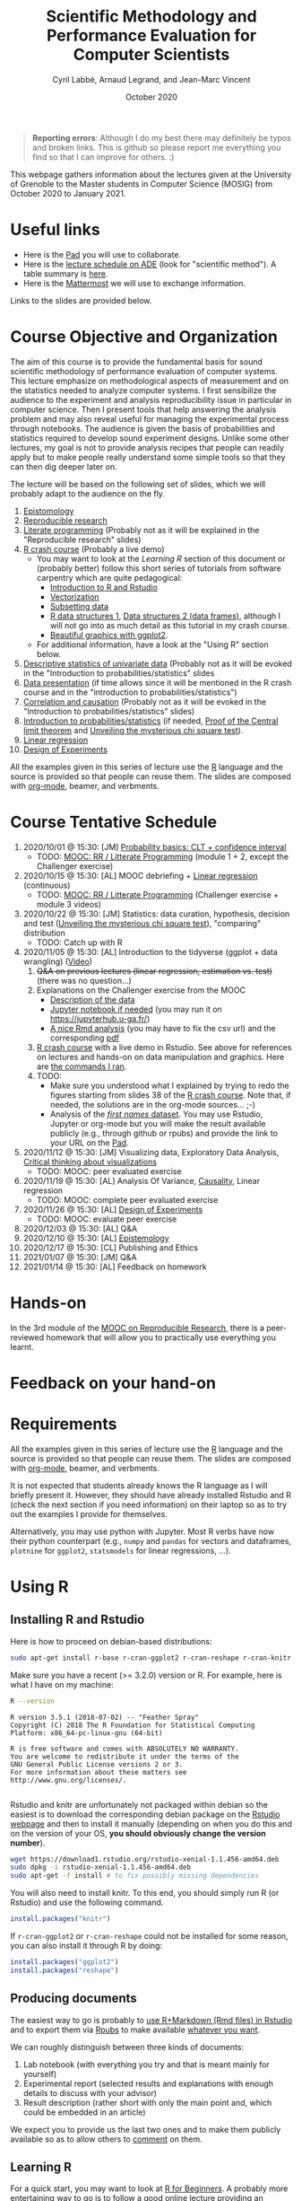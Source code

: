 #+TITLE:     Scientific Methodology and Performance Evaluation for Computer Scientists
#+AUTHOR:    Cyril Labbé, Arnaud Legrand, and Jean-Marc Vincent
#+DATE: October 2020
#+STARTUP: overview indent

#+BEGIN_QUOTE
*Reporting errors*: Although I do my best there may definitely be typos
and broken links. This is github so please report me everything you
find so that I can improve for others. :)
#+END_QUOTE

This webpage gathers information about the lectures given at the
University of Grenoble to the Master students in Computer
Science (MOSIG) from October 2020 to January 2021.

* Useful links 
- Here is the [[http://pads.univ-grenoble-alpes.fr/p/MOSIG-SMPE-2021][Pad]] you will use to collaborate.
- Here is the [[https://edt.grenoble-inp.fr/2020-2021/exterieur/][lecture schedule on ADE]] (look for "scientific
  method"). A table summary is [[https://edt.grenoble-inp.fr/2020-2021/exterieur/jsp/custom/modules/plannings/eventInfo.jsp?week=-1&day=-1&slot=0&eventId=34649&activityId=-1&resourceId=-1&sessionId=-1&repetition=-1&order=slot&availableZone=-1][here]].
- Here is the [[https://im2ag-mattermost.univ-grenoble-alpes.fr/mosig/channels/m2dismpe][Mattermost]] we will use to exchange information.
Links to the slides are provided below.
* Course Objective and Organization
The aim of this course is to provide the fundamental basis for sound
scientific methodology of performance evaluation of computer
systems. This lecture emphasize on methodological aspects of
measurement and on the statistics needed to analyze computer systems.
I first sensibilize the audience to the experiment and analysis
reproducibility issue in particular in computer science. Then I
present tools that help answering the analysis problem and may also
reveal useful for managing the experimental process through
notebooks. The audience is given the basis of probabilities and
statistics required to develop sound experiment designs. Unlike some
other lectures, my goal is not to provide analysis recipes that people
can readily apply but to make people really understand some simple
tools so that they can then dig deeper later on.

The lecture will be based on the following set of slides, which we will
probably adapt to the audience on the fly.
1. [[file:../../lectures/lecture_epistemology.pdf][Epistomology]]
2. [[file:../../lectures/lecture_reproducible_research.pdf][Reproducible research]]
3. [[file:../../lectures/lecture_literate_programming.pdf][Literate programming]] (Probably not as it will be explained in the
   "Reproducible research" slides)
4. [[file:../../lectures/lecture_R_crash_course.pdf][R crash course]] (Probably a live demo)
   - You may want to look at the [[*Learning R][Learning R]] section of this document
     or (probably better) follow this short series of tutorials from
     software carpentry which are quite pedagogical:
     - [[http://swcarpentry.github.io/r-novice-gapminder/01-rstudio-intro/][Introduction to R and Rstudio]]
     - [[http://swcarpentry.github.io/r-novice-gapminder/09-vectorization/][Vectorization]]
     - [[http://swcarpentry.github.io/r-novice-gapminder/06-data-subsetting/][Subsetting data]]
     - [[http://swcarpentry.github.io/r-novice-gapminder/04-data-structures-part1/][R data structures 1]], [[http://swcarpentry.github.io/r-novice-gapminder/05-data-structures-part2/][Data structures 2 (data frames)]], although
       I will not go into as much detail as this tutorial in my crash
       course.
     - [[http://swcarpentry.github.io/r-novice-gapminder/08-plot-ggplot2/][Beautiful graphics with ggplot2]].
   - For additional information, have a look at the "Using R" section
     below.
5. [[file:../../lectures/lecture_descriptive_univariate.pdf][Descriptive statistics of univariate data]] (Probably not as it will
   be evoked in the "Introduction to probabilities/statistics" slides
6. [[file:../../lectures/lecture_data_presentation.pdf][Data presentation]] (if time allows since it will be mentioned in the
   R crash course and in the "introduction to probabilities/statistics")
7. [[file:../../lectures/lecture_correlation_causation.pdf][Correlation and causation]] (Probably not as it will be evoked in the
   "Introduction to probabilities/statistics" slides)
8. [[file:../../lectures/3_introduction_to_statistics.pdf][Introduction to probabilities/statistics]] (if needed, [[file:../../lectures/lecture_central_limit_theorem.pdf][Proof of the
   Central limit theorem]] and [[file:../../lectures/lecture_chi_square.pdf][Unveiling the mysterious chi square
   test]]).
9. [[file:../../lectures/4_linear_model.pdf][Linear regression]]
10. [[file:../../lectures/5_design_of_experiments.pdf][Design of Experiments]]

All the examples given in this series of lecture use the [[http://www.r-project.org/][R]] language
and the source is provided so that people can reuse them. The slides
are composed with [[http://orgmode.org][org-mode]], beamer, and verbments.
* Course Tentative Schedule
1. 2020/10/01 @ 15:30: [JM] [[file:../../lectures/3_introduction_to_statistics.pdf][Probability basics: CLT + confidence
   interval]]
   - TODO: [[https://learninglab.inria.fr/en/mooc-recherche-reproductible-principes-methodologiques-pour-une-science-transparente/][MOOC: RR / Litterate Programming]] (module 1 + 2, except the
     Challenger exercise)
2. 2020/10/15 @ 15:30: [AL] MOOC debriefing + [[file:../../lectures/4_linear_model.pdf][Linear regression]]
   (continuous) 
   - TODO: [[https://learninglab.inria.fr/en/mooc-recherche-reproductible-principes-methodologiques-pour-une-science-transparente/][MOOC: RR / Litterate Programming]] (Challenger exercise +
     module 3 videos)
3. 2020/10/22 @ 15:30: [JM] Statistics: data curation, hypothesis,
   decision and test ([[file:../../lectures/lecture_chi_square.pdf][Unveiling the mysterious chi square test]]),
   "comparing" distribution
   - TODO: Catch up with R
4. 2020/11/05 @ 15:30: [AL] Introduction to the tidyverse (ggplot + data
   wrangling) ([[https://scalelite.univ-grenoble-alpes.fr/presentation/5547779c938b85752d344f40d03b39c5c9ed937c-1604584660056/video/webcams.webm][Video]])
   1. +Q&A on previous lectures (linear regression, estimation
      vs. test)+ (there was no question...)
   2. Explanations on the Challenger exercise from the MOOC
      - [[https://gitlab.inria.fr/learninglab/mooc-rr/mooc-rr-ressources/-/blob/master/module2/exo5/challenger.pdf][Description of the data]]
      - [[https://app-learninglab.inria.fr/moocrr/gitlab/moocrr-session3/moocrr-reproducibility-study/blob/master/src/Python3/challenger.ipynb][Jupyter notebook if needed]] (you may run it on
        https://jupyterhub.u-ga.fr/)
      - [[https://app-learninglab.inria.fr/moocrr/gitlab/moocrr-session3/moocrr-reproducibility-study/blob/master/src/R/challenger.Rmd][A nice Rmd analysis]] (you may have to fix the csv url) and the
        corresponding [[https://app-learninglab.inria.fr/moocrr/gitlab/moocrr-session3/moocrr-reproducibility-study/blob/master/challenger.pdf][pdf]]
   3. [[file:../../lectures/lecture_R_crash_course.pdf][R crash course]] with a live demo in Rstudio. See above for
      references on lectures and hands-on on data manipulation and
      graphics. Here are [[file:Rdemo.Rmd][the commands I ran]].
   4. TODO:
      - Make sure you understood what I explained by trying to redo
        the figures starting from slides 38 of the [[file:../../lectures/lecture_R_crash_course.pdf][R crash
        course]]. Note that, if needed, the solutions are in the
        org-mode sources... ;-)
      - Analysis of the [[file:Names-Methodo2020-exercise.Rmd][/first names/ dataset]]. You may use Rstudio,
        Jupyter or org-mode but you will make the result available
        publicly (e.g., through github or rpubs) and provide the link
        to your URL on the [[http://pads.univ-grenoble-alpes.fr/p/MOSIG-SMPE-2021][Pad]].
5. 2020/11/12 @ 15:30: [JM] Visualizing data, Exploratory Data
   Analysis, [[file:JMV_Intro-Visu.pdf][Critical thinking about visualizations]]
   - TODO: MOOC: peer evaluated exercise
6. 2020/11/19 @ 15:30: [AL] Analysis Of Variance, [[file:../../lectures/lecture_correlation_causation.pdf][Causality]], Linear
   regression
   - TODO: MOOC: complete peer evaluated exercise
7. 2020/11/26 @ 15:30: [AL] [[file:../../lectures/5_design_of_experiments.pdf][Design of Experiments]]
   - TODO: MOOC: evaluate peer exercise
8. 2020/12/03 @ 15:30: [AL] Q&A
9. 2020/12/10 @ 15:30: [AL] [[file:../../lectures/lecture_epistemology.pdf][Epistemology]]
10. 2020/12/17 @ 15:30: [CL] Publishing and Ethics
11. 2021/01/07 @ 15:30: [JM] Q&A
12. 2021/01/14 @ 15:30: [AL] Feedback on homework
* Hands-on
In the 3rd module of the [[https://www.fun-mooc.fr/courses/course-v1:inria+41016+session01bis/about][MOOC on Reproducible Research]], there is a
peer-reviewed homework that will allow you to practically use
everything you learnt. 
* Feedback on your hand-on
* Requirements 
All the examples given in this series of lecture use the [[http://www.r-project.org/][R]] language
and the source is provided so that people can reuse them. The slides
are composed with [[http://orgmode.org][org-mode]], beamer, and verbments.

It is not expected that students already knows the R language as I
will briefly present it. However, they should have already installed
Rstudio and R (check the next section if you need information) on
their laptop so as to try out the examples I provide for themselves.

Alternatively, you may use python with Jupyter. Most R verbs have now
their python counterpart (e.g., =numpy= and =pandas= for vectors and
dataframes, =plotnine= for =ggplot2=, =statsmodels= for linear regressions,
...).
* Using R
** Installing R and Rstudio
Here is how to proceed on debian-based distributions:
#+BEGIN_SRC sh
sudo apt-get install r-base r-cran-ggplot2 r-cran-reshape r-cran-knitr r-cran-magrittr
#+END_SRC
Make sure you have a recent (>= 3.2.0) version or R. For example, here
is what I have on my machine:
#+begin_src sh :results output :exports both
R --version
#+end_src

#+RESULTS:
#+begin_example
R version 3.5.1 (2018-07-02) -- "Feather Spray"
Copyright (C) 2018 The R Foundation for Statistical Computing
Platform: x86_64-pc-linux-gnu (64-bit)

R is free software and comes with ABSOLUTELY NO WARRANTY.
You are welcome to redistribute it under the terms of the
GNU General Public License versions 2 or 3.
For more information about these matters see
http://www.gnu.org/licenses/.

#+end_example

Rstudio and knitr are unfortunately not packaged within debian so the
easiest is to download the corresponding debian package on the [[http://www.rstudio.com/ide/download/desktop][Rstudio
webpage]] and then to install it manually (depending on when you do this
and on the version of your OS, *you should obviously change the version
number*).

#+BEGIN_SRC sh
wget https://download1.rstudio.org/rstudio-xenial-1.1.456-amd64.deb
sudo dpkg -i rstudio-xenial-1.1.456-amd64.deb
sudo apt-get -f install # to fix possibly missing dependencies
#+END_SRC
You will also need to install knitr. To this end, you should simply
run R (or Rstudio) and use the following command.
#+BEGIN_SRC R
install.packages("knitr")
#+END_SRC
If =r-cran-ggplot2= or =r-cran-reshape= could not be installed for some
reason, you can also install it through R by doing:
#+BEGIN_SRC R
install.packages("ggplot2")
install.packages("reshape")
#+END_SRC
** Producing documents
The easiest way to go is probably to [[http://www.rstudio.com/ide/docs/authoring/using_markdown][use R+Markdown (Rmd files) in
Rstudio]] and to export them via [[http://www.rpubs.com/][Rpubs]] to make available [[http://www.rpubs.com/tucano/zombies][whatever you
want]].

We can roughly distinguish between three kinds of documents:
1. Lab notebook (with everything you try and that is meant mainly
   for yourself)
2. Experimental report (selected results and explanations with
   enough details to discuss with your advisor)
3. Result description (rather short with only the main point and,
   which could be embedded in an article)
We expect you to provide us the last two ones and to make them
publicly available so as to allow others to [[http://rpubs.com/RobinLovelace/ratmog11][comment]] on them.
** Learning R
For a quick start, you may want to look at [[http://cran.r-project.org/doc/contrib/Paradis-rdebuts_en.pdf][R for Beginners]]. A probably
more entertaining way to go is to follow a good online lecture
providing an introduction to R and to data analysis such as this one:
https://www.coursera.org/course/compdata. 

A quite effective way (if you have time) is to use [[http://swirlstats.com/students.html][SWIRL]], an
interactive learning environment that will guide through self-paced
lesson.
#+begin_src R :results output :session :exports both
install.packages("swirl")
library(swirl)
install_from_swirl("R Programming")
swirl()
#+end_src
I suggest in particular to follow the following lessons from R
programming (max 10 minutes each):
#+BEGIN_EXAMPLE
 1: Basic Building Blocks      2: Workspace and Files     
 3: Sequences of Numbers       4: Vectors                 
 5: Missing Values             6: Subsetting Vectors      
 7: Matrices and Data Frames   8: Logic                   
 9: Functions                 12: Looking at Data         
#+END_EXAMPLE

Finally, you may want to read this [[http://ww2.coastal.edu/kingw/statistics/R-tutorials/dataframes.html][excellent tutorial on data frames]]
(=attach=, =with=, =rownames=, =dimnames=, notions of scope...).
** Learning the tidyverse (ggplot2, plyr/dplyr, reshape/tidyR)
All these packages have been developed by hadley wickam.

# https://seananderson.ca/ggplot2-fish554/
* References
+ R. Jain, [[http://www.cs.wustl.edu/~jain/books/perfbook.htm][The Art of Computer Systems Performance Analysis:
  Techniques for Experimental Design, Measurement, Simulation, and
  Modeling]], Wiley-Interscience, New York, NY, April 1991.
  [[http://www.amazon.com/Art-Computer-Systems-Performance-Analysis/dp/1118858425/ref%3Dsr_1_2?s%3Dbooks&ie%3DUTF8&qid%3D1435137636&sr%3D1-2&keywords%3Dperformance%2Bmeasurement%2Bcomputer][A new edition will be available in September 2015]].
  #+BEGIN_QUOTE
  This is an easy-to-read self-content book for practical performance
  evaluation. The numerous checklists make it a great book for
  engineers and every CS experimental scientist should have read it.
  #+END_QUOTE
+ David J. Lilja, Measuring Computer Performance: A Practitioner’s
  Guide, Cambridge University Press 2005
  #+BEGIN_QUOTE
  A short book suited for brief presentations. I follow a similar
  organization but I really don't like the content of this book. I
  feel it provides very little insight on why the theory applies or
  not. I also think it is too general and lacks practical examples. It
  may be interesting for those willing a quick and broad presentation
  of the main concepts and "recipes" to apply.
  #+END_QUOTE
+ Jean-Yves Le Boudec. [[http://www.cl.cam.ac.uk/~dq209/others/perf.pdf][Methods, practice and theory for the
  performance evaluation of computer and communication
  systems, 2006. EPFL electronic book]].
  #+BEGIN_QUOTE
  A very good book, with a much more theoretical treatment than the
  Jain. It goes way farther on many aspects and I can only recommand
  it.
  #+END_QUOTE
+ Douglas C. Montgomery, [[http://www.wiley.com/WileyCDA/WileyTitle/productCd-EHEP002024.html][Design and Analysis of Experiments]], 8th
  Edition. Wiley 2013.
  #+BEGIN_QUOTE
  This is a good and thorough textbook on design of experiments. It's
  so unfortunate it relies on "exotic" softwares like JMP and minitab
  instead of R...
  #+END_QUOTE
+ Julian J. Faraway, [[https://cran.r-project.org/doc/contrib/Faraway-PRA.pdf][Practical Regression and Anova using R]],
  University of Bath, 2002.
  #+BEGIN_QUOTE
  This book is derived from material that Pr. Faraway used in a Master
  level class on Statistics at the University of Michigan. It is
  mathematically involved but presents in details how linear
  regression, ANOVA work and can be done with R. It works out many
  examples in details and is very pleasant to read. A must-read if you
  want to understand this topic more thoroughly.
  #+END_QUOTE
+ Peter Kosso, [[http://www.amazon.fr/Summary-Scientific-Method-Peter-Kosso-ebook/dp/B008D5IYU2][A Summary of Scientific Method]], Springer, 2011. [[[http://hemija.pmf.ukim.edu.mk/materials/download/6d31fd3f53a82da9de163833806722ae][hidden
  PDF that google found on the webpage of a university in Macedonia]]
  #+BEGIN_QUOTE
  A short nice book summarizing the main steps of the scientific
  method and why having a clear definition is not that simple. It
  illustrates these points with several nice historical examples that
  allow the reader to take some perspective on this epistemological
  question.
  #+END_QUOTE
+ R. Nelson, Probability stochastic processes and queuing theory: the
  mathematics of computer performance modeling. Springer Verlag 1995.
  #+BEGIN_QUOTE
  For those willing to know more about queuing theory.
  #+END_QUOTE
